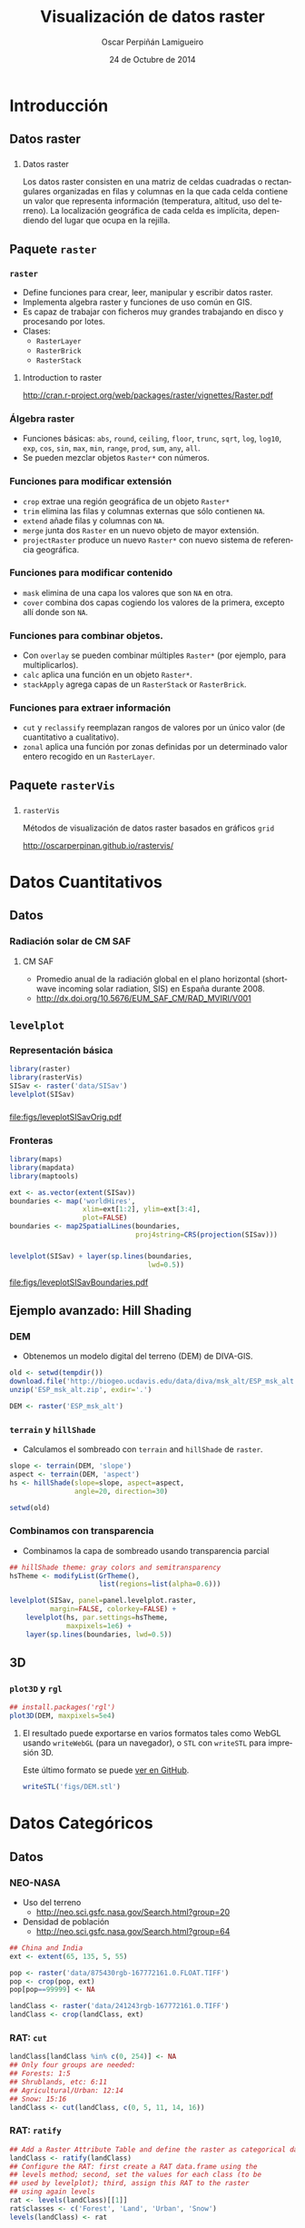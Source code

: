 #+TITLE:     Visualización de datos raster
#+AUTHOR:    Oscar Perpiñán Lamigueiro
#+DATE: 24 de Octubre de 2014

#+OPTIONS: H:3
#+PROPERTY: eval no
#+PROPERTY: exports both 
#+PROPERTY: results output graphics

* Introducción

** Datos raster
*** 
**** Datos raster
     Los datos raster consisten en una matriz de celdas cuadradas o
     rectangulares organizadas en filas y columnas en la que cada celda
     contiene un valor que representa información (temperatura, altitud,
     uso del terreno). La localización geográfica de cada celda es
     implícita, dependiendo del lugar que ocupa en la rejilla.

** Paquete =raster= 
*** =raster=

- Define funciones para crear, leer, manipular y escribir datos raster.
- Implementa algebra raster y funciones de uso común en GIS.
- Es capaz de trabajar con ficheros muy grandes trabajando en disco y procesando por lotes.
- Clases:
  - =RasterLayer=
  - =RasterBrick=
  - =RasterStack=

**** Introduction to raster
http://cran.r-project.org/web/packages/raster/vignettes/Raster.pdf

*** Álgebra raster

- Funciones básicas: =abs=, =round=, =ceiling=, =floor=, =trunc=,
  =sqrt=, =log=, =log10=, =exp=, =cos=, =sin=, =max=, =min=, =range=,
  =prod=, =sum=, =any=, =all=.
- Se pueden mezclar objetos =Raster*= con números.
  
*** Funciones para modificar extensión
  - =crop= extrae una región geográfica de un objeto =Raster*=
  - =trim= elimina las filas y columnas externas que sólo contienen =NA=.
  - =extend= añade filas y columnas con =NA=.
  - =merge= junta dos =Raster= en un nuevo objeto de mayor extensión.
  - =projectRaster= produce un nuevo =Raster*= con nuevo sistema de referencia geográfica.
*** Funciones para modificar contenido
  - =mask= elimina de una capa los valores que son =NA= en otra.
  - =cover= combina dos capas cogiendo los valores de la primera, excepto allí donde son =NA=.
*** Funciones para combinar objetos.
  - Con =overlay= se pueden combinar múltiples =Raster*= (por ejemplo, para multiplicarlos).
  - =calc= aplica una función en un objeto =Raster*=.
  - =stackApply= agrega capas de un =RasterStack= or =RasterBrick=.
*** Funciones para extraer información
  - =cut= y =reclassify= reemplazan rangos de valores por un único valor (de cuantitativo a cualitativo).
  - =zonal= aplica una función por zonas definidas por un determinado valor entero recogido en un =RasterLayer=.
** Paquete =rasterVis=
*** 
**** =rasterVis=
     Métodos de visualización de datos raster basados en gráficos =grid=

     http://oscarperpinan.github.io/rastervis/


* Datos Cuantitativos

** Datos

*** Radiación solar de CM SAF
**** CM SAF
 - Promedio anual de la radiación global en el plano horizontal
   (shortwave incoming solar radiation, SIS) en España durante 2008.
 - http://dx.doi.org/10.5676/EUM_SAF_CM/RAD_MVIRI/V001

** =levelplot=

*** Representación básica
#+begin_src R :results output graphics :exports both :file figs/leveplotSISavOrig.pdf
  library(raster)
  library(rasterVis)
  SISav <- raster('data/SISav')
  levelplot(SISav)
#+end_src

*** 
#+RESULTS:
[[file:figs/leveplotSISavOrig.pdf]]

*** Fronteras
#+begin_src R 
  library(maps)
  library(mapdata)
  library(maptools)
  
  ext <- as.vector(extent(SISav))
  boundaries <- map('worldHires',
                    xlim=ext[1:2], ylim=ext[3:4],
                    plot=FALSE)
  boundaries <- map2SpatialLines(boundaries,
                                 proj4string=CRS(projection(SISav)))
#+end_src

*** 
#+begin_src R :results output graphics :exports both :file figs/leveplotSISavBoundaries.pdf
  levelplot(SISav) + layer(sp.lines(boundaries,
                                    lwd=0.5))
#+end_src

#+RESULTS:
[[file:figs/leveplotSISavBoundaries.pdf]]

** Ejemplo avanzado: Hill Shading
*** DEM

- Obtenemos un modelo digital del terreno (DEM) de DIVA-GIS.

#+begin_src R :eval no-export
  old <- setwd(tempdir())
  download.file('http://biogeo.ucdavis.edu/data/diva/msk_alt/ESP_msk_alt.zip', 'ESP_msk_alt.zip')
  unzip('ESP_msk_alt.zip', exdir='.')
  
  DEM <- raster('ESP_msk_alt')
#+end_src

*** =terrain= y =hillShade=
- Calculamos el sombreado con =terrain= and =hillShade= de =raster=.

#+begin_src R
  slope <- terrain(DEM, 'slope')
  aspect <- terrain(DEM, 'aspect')
  hs <- hillShade(slope=slope, aspect=aspect,
                  angle=20, direction=30)
#+end_src

#+begin_src R :eval no-export
  setwd(old)
#+end_src

*** Combinamos con transparencia
- Combinamos la capa de sombreado usando transparencia parcial

#+begin_src R :results output graphics :exports both :width 2000 :height 2000 :res 300 :file figs/hillShading.png
  ## hillShade theme: gray colors and semitransparency
  hsTheme <- modifyList(GrTheme(),
                        list(regions=list(alpha=0.6)))
  
  levelplot(SISav, panel=panel.levelplot.raster,
            margin=FALSE, colorkey=FALSE) +
      levelplot(hs, par.settings=hsTheme,
                maxpixels=1e6) +
      layer(sp.lines(boundaries, lwd=0.5))
#+end_src

*** 
#+RESULTS:
[[file:figs/hillShading.png]]

** 3D

*** =plot3D= y =rgl=
#+begin_src R
  ## install.packages('rgl')
  plot3D(DEM, maxpixels=5e4)
#+end_src
    
**** 
     El resultado puede exportarse en varios formatos tales como WebGL
     usando =writeWebGL= (para un navegador), o =STL= con =writeSTL= para
     impresión 3D. 
     
     Este último formato se puede [[https://github.com/oscarperpinan/spacetime-vis/blob/gh-pages/images/DEM.stl][ver en GitHub]].

#+begin_src R :eval no-export
writeSTL('figs/DEM.stl')
#+end_src

* Datos Categóricos

** Datos

*** NEO-NASA
- Uso del terreno
  -  http://neo.sci.gsfc.nasa.gov/Search.html?group=20
- Densidad de población
  - http://neo.sci.gsfc.nasa.gov/Search.html?group=64
#+begin_src R :eval no-export
  ## China and India  
  ext <- extent(65, 135, 5, 55)
  
  pop <- raster('data/875430rgb-167772161.0.FLOAT.TIFF')
  pop <- crop(pop, ext)
  pop[pop==99999] <- NA
  
  landClass <- raster('data/241243rgb-167772161.0.TIFF')
  landClass <- crop(landClass, ext)
#+end_src


*** RAT: =cut=

#+begin_src R
  landClass[landClass %in% c(0, 254)] <- NA
  ## Only four groups are needed:
  ## Forests: 1:5
  ## Shrublands, etc: 6:11
  ## Agricultural/Urban: 12:14
  ## Snow: 15:16
  landClass <- cut(landClass, c(0, 5, 11, 14, 16))
#+end_src


*** RAT: =ratify=
#+begin_src R
  ## Add a Raster Attribute Table and define the raster as categorical data
  landClass <- ratify(landClass)
  ## Configure the RAT: first create a RAT data.frame using the
  ## levels method; second, set the values for each class (to be
  ## used by levelplot); third, assign this RAT to the raster
  ## using again levels
  rat <- levels(landClass)[[1]]
  rat$classes <- c('Forest', 'Land', 'Urban', 'Snow')
  levels(landClass) <- rat
#+end_src


** =levelplot=

*** Paleta de colores
#+begin_src R
  pal <- c('palegreen4', # Forest
           'lightgoldenrod', # Land
           'indianred4', # Urban
           'snow3')      # Snow
  
  catTheme <- modifyList(rasterTheme(),
                         list(panel.background = list(
                                  col='lightskyblue1'),
                              regions = list(col= pal)))
  
#+end_src
*** 
#+begin_src R :results output graphics :exports both :file figs/landClass.pdf
  levelplot(landClass, maxpixels=3.5e5,
            par.settings=catTheme,
            panel=panel.levelplot.raster)
#+end_src
    
#+RESULTS:
[[file:figs/landClass.pdf]]

** Datos cualitativos como variable de agrupación
*** Usamos cuantitativos como referencia 

#+begin_src R :results output graphics :exports both :file figs/populationNASA.pdf
  pPop <- levelplot(pop, zscaleLog=10,
                    par.settings=BTCTheme,
                    maxpixels=3.5e5,
                    panel=panel.levelplot.raster)
  pPop
#+end_src

*** 
#+RESULTS:
[[file:figs/populationNASA.pdf]]

*** Comparamos: histograma
#+begin_src R :results output graphics :exports both :file figs/histogramLandClass.pdf
  s <- stack(pop, landClass)
  names(s) <- c('pop', 'landClass')
  histogram(~log10(pop)|landClass, data=s,
            scales=list(relation='free'))
#+end_src
*** 
#+RESULTS:
[[file:figs/histogramLandClass.pdf]]

*** Más comparaciones: gráficos de densidad
- ¿Cómo son las distribuciones en diferentes rangos de latitud y uso de tierra?
#+begin_src R :results output graphics :exports both :width 2000 :height 2000 :res 300 :file figs/densityplotLandClass.png
densityplot(~log10(pop)|cut(y, 4),
            groups = landClass,
            data = s,
            scales = list(y = list(
                              relation = 'free')))
#+end_src
*** 
#+RESULTS:
[[file:figs/densityplotLandClass.png]]

*** Más comparaciones: gráficos de dispersión
- ¿Hay relación entre la población, el uso del suelo y la latitud/longitud?
#+begin_src R :results output graphics :exports both :width 2000 :height 2000 :res 300 :file figs/xyplotLandClass.png
xyplot(log10(pop) ~ y + x,
       groups = landClass,
       data = s,
       auto.key = list(space = 'right'),
       scales = list(x = list(
                         relation = 'free')))
#+end_src

*** 
#+RESULTS:
[[file:figs/xyplotLandClass.png]]

* Raster Espacio-Temporales

** Datos

*** Radiación solar en Galicia (2011)
#+begin_src R 
  library(raster)
  library(zoo)
  library(rasterVis)
  
  SISdm <- brick('data/SISgal')
  
  timeIndex <- seq(as.Date('2011-01-01'), by='day', length=365)
  SISdm <- setZ(SISdm, timeIndex)
  names(SISdm) <- format(timeIndex, '%a_%Y%m%d')
#+end_src


** Level Plots

*** Small multiple

#+begin_src R :results output graphics :exports both :file figs/SISdm.pdf
  levelplot(SISdm, layers=1:12,
            panel=panel.levelplot.raster)
#+end_src


#+RESULTS:
[[file:figs/SISdm.pdf]]

*** Reducimos número de capas: =zApply=
#+begin_src R 
  SISmm <- zApply(SISdm, by=as.yearmon, fun='mean')
#+end_src

#+begin_src R :results output graphics :exports both :file figs/SISmm.pdf
  levelplot(SISmm, panel=panel.levelplot.raster)
#+end_src

#+RESULTS:
[[file:figs/SISmm.pdf]]

** Gráficos EDA (Exploratory Data Analysis)

*** EDA
    - Histograma (=histogram=)
    - Violin plot (=bwplot=)
    - Matriz de gráficos de dispersión (=splom=)

*** 
#+begin_src R :results output graphics :exports both :file figs/SISdm_histogram.pdf
  histogram(SISdm, FUN=as.yearmon)
#+end_src

#+RESULTS:
[[file:figs/SISdm_histogram.pdf]]

*** 
#+begin_src R :results output graphics :exports both :file figs/SISdm_boxplot.pdf
  bwplot(SISdm, FUN=as.yearmon)
#+end_src

#+RESULTS:
[[file:figs/SISdm_boxplot.pdf]]

*** 
#+begin_src R :results output graphics :exports both :file figs/SISmm_splom.png :width 4000 :height 4000 :res 600
  splom(SISmm, xlab='', plot.loess=TRUE)
#+end_src

#+RESULTS:
[[file:figs/SISmm_splom.png]]


** Gráficos espacio temporales

*** 
#+begin_src R :results output graphics :exports both :file figs/SISdm_hovmoller_lat.pdf
  hovmoller(SISdm, par.settings=BTCTheme())
#+end_src
#+RESULTS:
[[file:figs/SISdm_hovmoller_lat.pdf]]

*** 
#+begin_src R :results output graphics :exports both :file figs/SISmm_xyplot.png :width 2000 :height 2000 :res 300
  xyplot(SISdm, digits=1,
         col='black', lwd=0.2, alpha=0.6)
#+end_src

#+RESULTS:
[[file:figs/SISmm_xyplot.png]]

*** 

#+begin_src R :results output graphics :exports both :file figs/SISdm_horizonplot.pdf
  horizonplot(SISdm, digits=1,
              col.regions=rev(brewer.pal(n=6, 'PuOr')),
              xlab='', ylab='Latitude')
#+end_src

#+RESULTS:
[[file:figs/SISdm_horizonplot.pdf]]


** Animación

*** Datos de Meteogalicia
- Predicción horaria de cobertura nubosa
#+begin_src R
  cft <- brick('data/cft_20130417_0000.nc')
  ## use memory instead of file
  cft[] <- getValues(cft)
  ## set projection
  projLCC2d <- "+proj=lcc +lon_0=-14.1 +lat_0=34.823 +lat_1=43 +lat_2=43 +x_0=536402.3 +y_0=-18558.61 +units=km +ellps=WGS84"
  projection(cft) <- projLCC2d
  #set time index
  timeIndex <- seq(as.POSIXct('2013-04-17 01:00:00', tz='UTC'), length=96, by='hour')
  cft <- setZ(cft, timeIndex)
  names(cft) <- format(timeIndex, 'D%d_H%H')
#+end_src

http://mandeo.meteogalicia.es/thredds/catalogos/WRF_2D/catalog.html


*** Referencia espacial: fronteras administrativas
#+begin_src R 
  library(maptools)
  library(rgdal)
  library(maps)
  library(mapdata)
  projLL <- CRS('+proj=longlat +datum=WGS84 +ellps=WGS84 +towgs84=0,0,0')
  cftLL <- projectExtent(cft, projLL)
  cftExt <- as.vector(bbox(cftLL))
  boundaries <- map('worldHires',
                    xlim=cftExt[c(1,3)],
                    ylim=cftExt[c(2,4)],
                    plot=FALSE)
  boundaries <- map2SpatialLines(boundaries,
                                 proj4string=projLL)
  boundaries <- spTransform(boundaries,
                            CRS(projLCC2d))
#+end_src


*** Generamos imágenes para una película

- Definimos la paleta de colores
#+begin_src R 
  cloudTheme <- rasterTheme(region=brewer.pal(n = 9,
                                name = 'Blues'))
#+end_src

- Con =layout(1, 1)= generamos un fichero por cada capa.
#+begin_src R :eval no-export
  tmp <- tempdir()
  trellis.device(png,
                 file=paste0(tmp, '/Rplot%02d.png'),
                 res=300, width=1500, height=1500)
  levelplot(cft, layout=c(1, 1),
            par.settings=cloudTheme) +
      layer(sp.lines(boundaries, lwd=0.6))
  dev.off()
#+end_src

*** Componemos la película con ffmpeg

#+begin_src R :eval no-export
  old <- setwd(tmp)
  ## Create a movie with ffmpeg using 6 frames per second a bitrate of 300kbs
  movieCMD <- 'ffmpeg -r 6 -b 300k -i Rplot%02d.png output.mp4'
  system(movieCMD)
  file.remove(dir(pattern='Rplot'))
  file.copy('output.mp4',
            paste0(old, '/figs/cft.mp4'),
            overwrite=TRUE)
  setwd(old)
#+end_src

**** 
     [[http://vimeo.com/user18057623/cft][Video]]

*** Como referencia: small multiple

#+begin_src R :results output graphics :exports both :file figs/cft.pdf
  levelplot(cft, layers=25:48, layout=c(6, 4),
            par.settings=cloudTheme,
            names.attr=paste0(
                sprintf('%02d', 1:24), 'h'),
            panel=panel.levelplot.raster) +
      layer(sp.lines(boundaries, lwd=0.6))
#+end_src

*** 
#+RESULTS:
[[file:figs/cft.pdf]]


* Campos Vectoriales

** Datos

*** Predicciones de viento de Meteogalicia
#+begin_src R 
  library(raster)
  library(rasterVis)
  
  wDir <- raster('data/wDir')/180*pi
  wSpeed <- raster('data/wSpeed')
  windField <- stack(wSpeed, wDir)
  names(windField) <- c('magnitude', 'direction')
#+end_src


** Gráficos de flechas
*** =vectorplot=

- En puntos discretos (muestreando el raster) se dibuja una flecha con dirección y sentido las del campo en ese punto, y con una longitud proporcional a la magnitud del campo.

#+begin_src R :results output graphics :exports both :file figs/vectorplot.pdf
  vectorplot(windField, isField=TRUE,
             par.settings=BTCTheme(),
             colorkey=FALSE,
             scales=list(draw=FALSE))
#+end_src

*** 
#+RESULTS:
[[file:figs/vectorplot.pdf]]

** Streamlines
*** FROLIC
- Curvas integrales, líneas de flujo (/streamlines/).
- Algoritmo (adaptado de [[https://www.cg.tuwien.ac.at/research/vis-dyn-syst/frolic/frolic_crc.pdf][FROLIC]]):
  - En cada punto (/droplet/) de una
    rejilla regular, se calcula una pequeña porción de la línea de
    flujo (/streamlet/) integrando el campo vectorial en ese punto.
  - El color principal de cada /streamlet/ indica la magnitud local del campo.
  - Cada /streamlet/ está compuesta por puntos cuyos tamaños,
    posición, y degradación, codifican la dirección local del campo.

*** =streamplot=
#+begin_src R :results output graphics :exports both :file figs/streamplot.pdf
  myTheme <- streamTheme(region=rev(brewer.pal(n=4,
                             name='Greys')),
                         symbol=BTC(n=9, beg=20))
  streamplot(windField, isField=TRUE,
             par.settings=myTheme,
             droplet=list(pc=12),
             streamlet=list(L=5, h=5),
             scales=list(draw=FALSE),
             panel=panel.levelplot.raster)
#+end_src

*** 
#+RESULTS:
[[file:figs/streamplot.pdf]]

*** 
**** Tu Turno

#+LANGUAGE:  es
#+OPTIONS:   num:t toc:nil \n:nil @:t ::t |:t ^:t -:t f:t *:t <:t
#+OPTIONS:   TeX:t LaTeX:t skip:nil d:nil todo:t pri:nil tags:not-in-toc
#+INFOJS_OPT: view:nil toc:nil ltoc:t mouse:underline buttons:0 path:http://orgmode.org/org-info.js
#+EXPORT_SELECT_TAGS: export
#+EXPORT_EXCLUDE_TAGS: noexport
#+LINK_UP:   
#+LINK_HOME: 
#+XSLT:
#+startup: beamer
#+LaTeX_CLASS: beamer
#+LATEX_CLASS_OPTIONS: [xcolor={usenames,svgnames,dvipsnames}]
#+BEAMER_THEME: Goettingen
#+BEAMER_COLOR_THEME: rose
#+BEAMER_FONT_THEME: serif
#+LATEX_HEADER: \AtBeginSubsection[]{\begin{frame}[plain]\tableofcontents[currentsubsection,sectionstyle=show/shaded,subsectionstyle=show/shaded/hide]\end{frame}}
#+LATEX_HEADER: \lstset{keywordstyle=\color{blue}, commentstyle=\color{gray!90}, basicstyle=\ttfamily\small, columns=fullflexible, breaklines=true,linewidth=\textwidth, backgroundcolor=\color{gray!23}, basewidth={0.5em,0.4em}, literate={á}{{\'a}}1 {ñ}{{\~n}}1 {é}{{\'e}}1 {ó}{{\'o}}1 {º}{{\textordmasculine}}1}
#+LATEX_HEADER: \usepackage{mathpazo}
#+LATEX_HEADER: \hypersetup{colorlinks=true, linkcolor=Blue, urlcolor=Blue}
#+LATEX_HEADER: \usepackage{fancyvrb}
#+LATEX_HEADER: \DefineVerbatimEnvironment{verbatim}{Verbatim}{boxwidth=\textwidth, fontsize=\tiny, formatcom = {\color{black!70}}}
#+LATEX_HEADER: \usepackage{animate}
#+PROPERTY:  tangle yes
#+PROPERTY:  comments org
#+PROPERTY: session *R*


